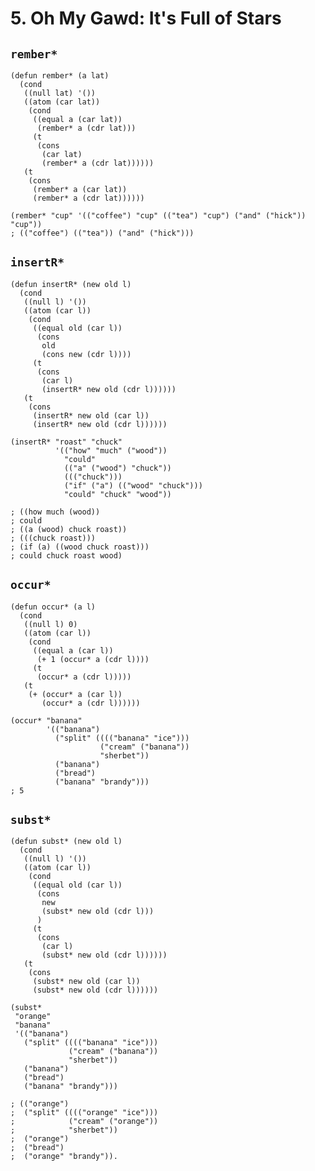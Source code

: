 * 5. *Oh My Gawd*: It's Full of Stars
** ~rember*~
#+begin_src elisp
(defun rember* (a lat)
  (cond
   ((null lat) '())
   ((atom (car lat))
    (cond
     ((equal a (car lat))
      (rember* a (cdr lat)))
     (t
      (cons
       (car lat)
       (rember* a (cdr lat))))))
   (t
    (cons
     (rember* a (car lat))
     (rember* a (cdr lat))))))

(rember* "cup" '(("coffee") "cup" (("tea") "cup") ("and" ("hick")) "cup"))
; (("coffee") (("tea")) ("and" ("hick")))
#+end_src

** ~insertR*~
#+begin_src elisp
(defun insertR* (new old l)
  (cond
   ((null l) '())
   ((atom (car l))
    (cond
     ((equal old (car l))
      (cons
       old
       (cons new (cdr l))))
     (t
      (cons
       (car l)
       (insertR* new old (cdr l))))))
   (t
    (cons
     (insertR* new old (car l))
     (insertR* new old (cdr l))))))

(insertR* "roast" "chuck"
          '(("how" "much" ("wood"))
            "could"
            (("a" ("wood") "chuck"))
            ((("chuck")))
            ("if" ("a") (("wood" "chuck")))
            "could" "chuck" "wood"))

; ((how much (wood))
; could
; ((a (wood) chuck roast))
; (((chuck roast)))
; (if (a) ((wood chuck roast)))
; could chuck roast wood)
#+end_src

** ~occur*~
#+begin_src elisp
(defun occur* (a l)
  (cond
   ((null l) 0)
   ((atom (car l))
    (cond
     ((equal a (car l))
      (+ 1 (occur* a (cdr l))))
     (t
      (occur* a (cdr l)))))
   (t
    (+ (occur* a (car l))
       (occur* a (cdr l))))))

(occur* "banana"
        '(("banana")
          ("split" (((("banana" "ice")))
                    ("cream" ("banana"))
                    "sherbet"))
          ("banana")
          ("bread")
          ("banana" "brandy")))
; 5
#+end_src

** ~subst*~
#+begin_src elisp
(defun subst* (new old l)
  (cond
   ((null l) '())
   ((atom (car l))
    (cond
     ((equal old (car l))
      (cons
       new
       (subst* new old (cdr l)))
      )
     (t
      (cons
       (car l)
       (subst* new old (cdr l))))))
   (t
    (cons
     (subst* new old (car l))
     (subst* new old (cdr l))))))

(subst*
 "orange"
 "banana"
 '(("banana")
   ("split" (((("banana" "ice")))
             ("cream" ("banana"))
             "sherbet"))
   ("banana")
   ("bread")
   ("banana" "brandy")))

; (("orange")
;  ("split" (((("orange" "ice")))
;            ("cream" ("orange"))
;            "sherbet"))
;  ("orange")
;  ("bread")
;  ("orange" "brandy")).
#+end_src

#+RESULTS:
| orange |                                             |
| split  | ((((orange ice))) (cream (orange)) sherbet) |
| orange |                                             |
| bread  |                                             |
| orange | brandy                                      |
